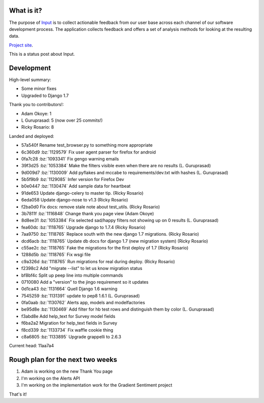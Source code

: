 .. title: Input status: February 18th, 2015
.. slug: input_status_20150218
.. date: 2015-02-18 10:00
.. tags: mozilla, work, dev, input, python

What is it?
===========

The purpose of `Input <https://input.mozilla.org/>`_ is to collect
actionable feedback from our user base across each channel of our
software development process. The application collects feedback and
offers a set of analysis methods for looking at the resulting data. 

`Project site <https://wiki.mozilla.org/Firefox/Input>`_.

This is a status post about Input.

.. TEASER_END


Development
===========

High-level summary:

* Some minor fixes
* Upgraded to Django 1.7

Thank you to contributors!:

* Adam Okoye: 1
* L Guruprasad: 5 (now over 25 commits!)
* Ricky Rosario: 8

Landed and deployed:

* 57a540f Rename test_browser.py to something more appropriate 
* 6c360d9 :bz:`1129579` Fix user agent parser for firefox for android 
* 0fa7c28 :bz:`1093341` Fix gengo warning emails 
* 39f3d25 :bz:`1053384` Make the filters visible even when there are no results (L. Guruprasad)
* 9d009d7 :bz:`1130009` Add pyflakes and mccabe to requirements/dev.txt with hashes (L. Guruprasad)
* 5b5f9b9 :bz:`1129085` Infer version for Firefox Dev 
* b0e0447 :bz:`1130474` Add sample data for heartbeat 
* 91de653 Update django-celery to master tip. (Ricky Rosario)
* 6eda058 Update django-nose to v1.3 (Ricky Rosario)
* f2ba0d0 Fix docs: remove stale note about test_utils. (Ricky Rosario)
* 3b7811f :bz:`1116848` Change thank you page view (Adam Okoye)
* 8d8ee31 :bz:`1053384` Fix selected sad/happy filters not showing up on 0 results (L. Guruprasad)
* fea60dc :bz:`1118765` Upgrade django to 1.7.4 (Ricky Rosario)
* 7aa9750 :bz:`1118765` Replace south with the new django 1.7 migrations. (Ricky Rosario)
* dcd6acb :bz:`1118765` Update db docs for django 1.7 (new migration system) (Ricky Rosario)
* c55ae2c :bz:`1118765` Fake the migrations for the first deploy of 1.7 (Ricky Rosario)
* 1288d5b :bz:`1118765` Fix wsgi file 
* c9a326d :bz:`1118765` Run migrations for real during deploy. (Ricky Rosario)
* f2398c2 Add "migrate --list" to let us know migration status 
* bf8bf4c Split up peep line into multiple commands 
* 0710080 Add a "version" to the jingo requirement so it updates 
* 0d1ca43 :bz:`1131664` Quell Django 1.6 warning 
* 7545259 :bz:`1131391` update to pep8 1.6.1 (L. Guruprasad)
* 0fa0aab :bz:`1130762` Alerts app, models and modelfactories 
* be95d8e :bz:`1130469` Add filter for hb test rows and distinguish them by color (L. Guruprasad)
* f3abd8e Add help_text for Survey model fields 
* f6ba2a2 Migration for help_text fields in Survey 
* f8cd339 :bz:`1133734` Fix waffle cookie thing 
* c8a6805 :bz:`1133895` Upgrade grappelli to 2.6.3 

Current head: 11aa7a4


Rough plan for the next two weeks
=================================

1. Adam is working on the new Thank You page
2. I'm working on the Alerts API
3. I'm working on the implementation work for the Gradient Sentiment project


That's it!
